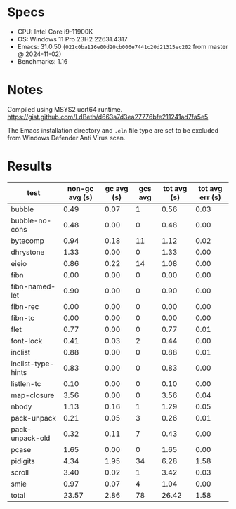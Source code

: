 * Specs

- CPU: Intel Core i9-11900K
- OS: Windows 11 Pro 23H2 22631.4317
- Emacs: 31.0.50 (=021c0ba116e00d20cb006e7441c20d21315ec202= from master @ 2024-11-02)
- Benchmarks: 1.16

* Notes
Compiled using MSYS2 ucrt64 runtime. [[https://gist.github.com/LdBeth/d663a7d3ea27776bfe211241ad7fa5e5]]

The Emacs installation directory and =.eln= file type are set to be
excluded from Windows Defender Anti Virus scan.

* Results

  | test               | non-gc avg (s) | gc avg (s) | gcs avg | tot avg (s) | tot avg err (s) |
  |--------------------+----------------+------------+---------+-------------+-----------------|
  | bubble             |           0.49 |       0.07 |       1 |        0.56 |            0.03 |
  | bubble-no-cons     |           0.48 |       0.00 |       0 |        0.48 |            0.00 |
  | bytecomp           |           0.94 |       0.18 |      11 |        1.12 |            0.02 |
  | dhrystone          |           1.33 |       0.00 |       0 |        1.33 |            0.00 |
  | eieio              |           0.86 |       0.22 |      14 |        1.08 |            0.00 |
  | fibn               |           0.00 |       0.00 |       0 |        0.00 |            0.00 |
  | fibn-named-let     |           0.90 |       0.00 |       0 |        0.90 |            0.00 |
  | fibn-rec           |           0.00 |       0.00 |       0 |        0.00 |            0.00 |
  | fibn-tc            |           0.00 |       0.00 |       0 |        0.00 |            0.00 |
  | flet               |           0.77 |       0.00 |       0 |        0.77 |            0.01 |
  | font-lock          |           0.41 |       0.03 |       2 |        0.44 |            0.00 |
  | inclist            |           0.88 |       0.00 |       0 |        0.88 |            0.01 |
  | inclist-type-hints |           0.83 |       0.00 |       0 |        0.83 |            0.00 |
  | listlen-tc         |           0.10 |       0.00 |       0 |        0.10 |            0.00 |
  | map-closure        |           3.56 |       0.00 |       0 |        3.56 |            0.04 |
  | nbody              |           1.13 |       0.16 |       1 |        1.29 |            0.05 |
  | pack-unpack        |           0.21 |       0.05 |       3 |        0.26 |            0.01 |
  | pack-unpack-old    |           0.32 |       0.11 |       7 |        0.43 |            0.00 |
  | pcase              |           1.65 |       0.00 |       0 |        1.65 |            0.00 |
  | pidigits           |           4.34 |       1.95 |      34 |        6.28 |            1.58 |
  | scroll             |           3.40 |       0.02 |       1 |        3.42 |            0.03 |
  | smie               |           0.97 |       0.07 |       4 |        1.04 |            0.00 |
  |--------------------+----------------+------------+---------+-------------+-----------------|
  | total              |          23.57 |       2.86 |      78 |       26.42 |            1.58 |
